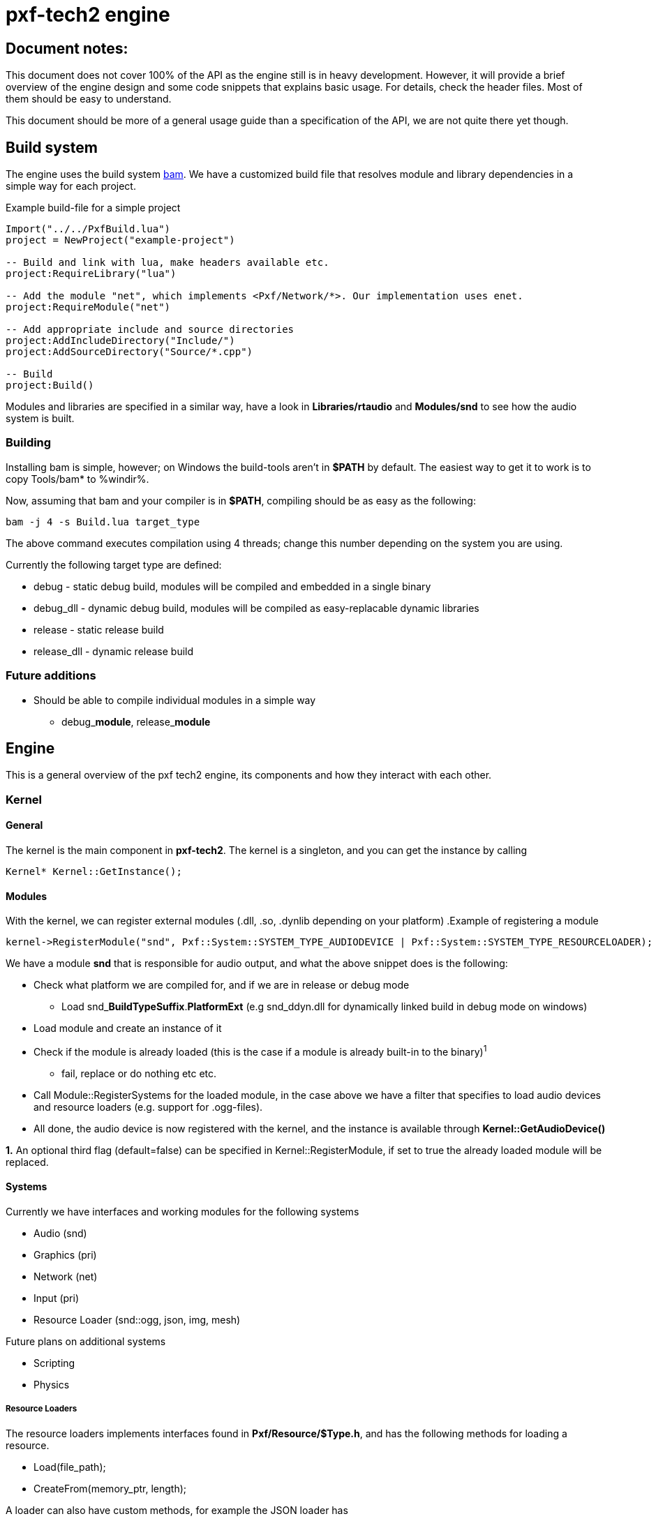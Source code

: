pxf-tech2 engine
================

Document notes:
--------------
This document does not cover 100% of the API as the engine still is in heavy development. However, it will
provide a brief overview of the engine design and some code snippets that explains basic usage. For details,
check the header files. Most of them should be easy to understand.

This document should be more of a general usage guide than a specification of the API, we are not quite there yet though.

Build system
------------
The engine uses the build system http://matricks.github.com/bam/[bam]. We have a customized
build file that resolves module and library dependencies in a simple way for each project.

.Example build-file for a simple project
[source, lua]
----
Import("../../PxfBuild.lua")
project = NewProject("example-project")

-- Build and link with lua, make headers available etc.
project:RequireLibrary("lua")

-- Add the module "net", which implements <Pxf/Network/*>. Our implementation uses enet.
project:RequireModule("net")

-- Add appropriate include and source directories
project:AddIncludeDirectory("Include/")
project:AddSourceDirectory("Source/*.cpp")

-- Build
project:Build()
----

Modules and libraries are specified in a similar way, have a look in *Libraries/rtaudio*
and *Modules/snd* to see how the audio system is built.

Building
~~~~~~~~
Installing bam is simple, however; on Windows the build-tools aren't in *$PATH* by default. The easiest
way to get it to work is to copy Tools/bam* to %windir%. 

Now, assuming that bam and your compiler is in *$PATH*, compiling should be as easy as the following:
----
bam -j 4 -s Build.lua target_type
----
The above command executes compilation using 4 threads; change this number depending on the system you are using.

Currently the following target type are defined:
--
* debug - static debug build, modules will be compiled and embedded in a single binary
* debug_dll - dynamic debug build, modules will be compiled as easy-replacable dynamic libraries
* release - static release build
* release_dll - dynamic release build
--

Future additions
~~~~~~~~~~~~~~~~
--
* Should be able to compile individual modules in a simple way
** debug_**module**, release_**module**
--

Engine
------
This is a general overview of the pxf tech2 engine, its components and how they interact with each other.

Kernel
~~~~~~

General
^^^^^^^
The kernel is the main component in *pxf-tech2*. The kernel is a singleton, and you can get
the instance by calling

[source, cpp]
----
Kernel* Kernel::GetInstance();
----

Modules
^^^^^^^
With the kernel, we can register external modules (.dll, .so, .dynlib depending on your platform)
.Example of registering a module
[source, cpp]
----
kernel->RegisterModule("snd", Pxf::System::SYSTEM_TYPE_AUDIODEVICE | Pxf::System::SYSTEM_TYPE_RESOURCELOADER);
----
We have a module *snd* that is responsible for audio output, and what the above snippet does is the following:
--
* Check what platform we are compiled for, and if we are in release or debug mode
    - Load snd_**BuildTypeSuffix**.**PlatformExt** (e.g snd_ddyn.dll for dynamically linked build in debug mode on windows)
* Load module and create an instance of it
* Check if the module is already loaded (this is the case if a module is already built-in to the binary)^1^
    - fail, replace or do nothing etc etc.
* Call Module::RegisterSystems for the loaded module, in the case above we have a filter that
  specifies to load audio devices and resource loaders (e.g. support for .ogg-files).
* All done, the audio device is now registered with the kernel, and the instance is available
through *Kernel::GetAudioDevice()*
--

*1.* An optional third flag (default=false) can be specified in Kernel::RegisterModule, if set to true
the already loaded module will be replaced.

Systems
^^^^^^^
Currently we have interfaces and working modules for the following systems
--
* Audio (snd)
* Graphics (pri)
* Network (net)
* Input (pri)
* Resource Loader (snd::ogg, json, img, mesh)
--

Future plans on additional systems
--
* Scripting
* Physics
--


Resource Loaders
++++++++++++++++
The resource loaders implements interfaces found in *Pxf/Resource/$Type.h*, and has the following methods for
loading a resource.
--
* Load(file_path);
* CreateFrom(memory_ptr, length);
--
A loader can also have custom methods, for example the JSON loader has
--
* CreateEmpty();
--
and the image loader has
--
* CreateFromRaw(width, height, num_color_channels, memory_ptr);
--

Resource Management
~~~~~~~~~~~~~~~~~~~
The kernel manages a resource manager available with
[source, cpp]
----
Resource::ResourceManager* Kernel::GetResourceManager();
----

The resource manager keeps a table of loaded resources, and does some simple reference counting to remove resources from memory when they aren't being used.
From a usage perspective this works rather simple. As an example, I will load an audio sample:
[source, cpp]
----
Resource::ResourceManager* res = kernel->GetResourceManager();

// Load file and create resource
Resource::Sound* snd = res->Acquire<Resource::Sound>("data/my_sample.ogg");

// Register sample and play it
Audio::AudioDevice audio = res->GetAudioDevice();
int audio_id = audio->RegisterSound(snd);
if (audio_id >= 0)
    audio->Play(audio_id);

// ...

// Release sample (this should also invalidate the audio_id)
res->Release(snd);
----

It's a bit trickier to create a resource manually, but this is how it's currently done.
[source, cpp]
----
const char ogg_data[] = "...";
Resource::SoundLoader* snd_ldr = res->FindResourceLoader<Resource::SoundLoader>("ogg");
Resource::Sound* snd = snd_ldr->CreateFrom(ogg_data, sizeof(ogg_data)/sizeof(ogg_data[0]));
...
----
Simpler methods might be added at a later time.

To see what modules are loaded, we can dump them to screen using
[source, cpp]
----
res->DumpResourceLoaders();
----

Audio
-----
Initialize the audio-device. _BufferSize is the number of frames to process at a time. There is less audio latency with
lower buffer size, as long as the sound card can keep up. _MaxVoices is the maximum number of simultaniously playing sounds.
[source, cpp]
----
bool AudioDevice::Initialize(unsigned int _BufferSize, unsigned int _MaxVoices);
----

Register a sound with the engine, return identifier used for controlling the sound.
[source, cpp]
----
int AudioDevice::RegisterSound(const char* _Filename);
int AudioDevice::RegisterSound(Resource::Sound* _Sound);
----

Look-up sound id based on sound instance
[source, cpp]
----
int AudioDevice::GetSoundID(const Resource::Sound* _Sound);
----

Unregister sound
[source, cpp]
----
void AudioDevice::UnregisterSound(int _Id);
void AudioDevice::UnregisterSound(const Resource::Sound* _Sound);
----

Playback controls

.Play
[source, cpp]
----
void AudioDevice::Play(int _SoundID, bool _Loop = false);
----
Behaviour for different states of _SoundID
--
* Play
** Starts playing sample with _SoundID if it's not an active voice
** Resumes _SoundID if it's a paused voice
** Restart _SoundID if it's an active playing voice
--

.Other
Stop or pause individual or all voices.
[source, cpp]
----
void AudioDevice::Stop(int _SoundID);
void AudioDevice::StopAll();
void AudioDevice::Pause(int _SoundID);
void AudioDevice::PauseAll();
----

Dump audio device information to the logger
[source, cpp]
----
void AudioDevice::DumpInfo();
----

Graphics
--------
For now, see **Pxf/Graphics/*.h**. Still very much a work-in-progress. See **Projects/DERPRenderer** for advanced usage.

.GraphicsDevice
[source, cpp]
----
Graphics::Window* GraphicsDevice::OpenWindow(WindowSpecifications* _pWindowSpecs);
void GraphicsDevice::CloseWindow();

void GraphicsDevice::SetViewport(int _x, int _y, int _w, int _h);
void GraphicsDevice::SetProjection(Math::Mat4 *_matrix);
void GraphicsDevice::SetModelView(Math::Mat4 *_matrix);
void GraphicsDevice::Translate(Math::Vec3f _translate);
void GraphicsDevice::SwapBuffers();

// Texture
Graphics::Texture* GraphicsDevice::CreateEmptyTexture(int _Width, int _Height
                                                     , TextureFormatStorage _Format = TEX_FORMAT_RGBA);
Graphics::Texture* GraphicsDevice::CreateTexture(const char* _filepath);
Graphics::Texture* GraphicsDevice::CreateTexture(Resource::Image* _Image);
Graphics::Texture* GraphicsDevice::CreateTextureFromData(const unsigned char* _datachunk, int _width
                                                        , int _height, int _channels);
Graphics::Texture* GraphicsDevice::BindTexture(Texture* _texture);
Graphics::Texture* GraphicsDevice::BindTexture(Texture* _texture
                                              , unsigned int _texture_unit);
void GraphicsDevice::DestroyTexture(Texture* _texture);

Graphics::Texture* GraphicsDevice::CreateTextureFromFramebuffer();
Resource::Image* GraphicsDevice::CreateImageFromTexture(Texture* _texture);

Graphics::VertexBuffer* GraphicsDevice::CreateVertexBuffer(VertexBufferLocation _VertexBufferLocation
                                                          , VertexBufferUsageFlag _VertexBufferUsageFlag);
void GraphicsDevice::DestroyVertexBuffer(VertexBuffer* _pVertexBuffer);
void GraphicsDevice::DrawBuffer(VertexBuffer* _pVertexBuffer, unsigned _VertexCount);

// Model
Graphics::Model* GraphicsDevice::CreateModel(const char* _FilePath);
Graphics::Model* GraphicsDevice::CreateModel(Resource::Mesh* _Mesh);

// Buffers
Graphics::RenderBuffer* GraphicsDevice::CreateRenderBuffer(unsigned _Format, unsigned _Width, unsigned _Height);
void GraphicsDevice::DestroyRenderBuffer(RenderBuffer* _pRenderBuffer);
void GraphicsDevice::BindRenderBuffer(RenderBuffer* _pRenderBuffer);
void GraphicsDevice::UnbindRenderBuffer();

Graphics::FrameBufferObject* GraphicsDevice::CreateFrameBufferObject();
void GraphicsDevice::DestroyFrameBufferObject(FrameBufferObject* _pFrameBufferObject);
Graphics::FrameBufferObject* GraphicsDevice::BindFrameBufferObject(FrameBufferObject* _pFrameBufferObject);
void GraphicsDevice::UnbindFrameBufferObject();

Graphics::Shader* GraphicsDevice::CreateShader(const char* _Ident, const char* _VertexShader, const char* _FragmentShader);
void GraphicsDevice::DestroyShader(Shader* _Shader);
Graphics::Shader* GraphicsDevice::BindShader(Shader* _Shader);
void GraphicsDevice::SetUniformi(Shader* _Shader, const char* _name, int _value);
void GraphicsDevice::SetUniformf(Shader* _Shader, const char* _name, float _value);
void GraphicsDevice::SetUniformVec2(Shader* _Shader, const char* _name, const Math::Vec2f* _value);
void GraphicsDevice::SetUniformVec3(Shader* _Shader, const char* _name, const Math::Vec3f* _value);
void GraphicsDevice::SetUniformVec3v(Shader* _Shader, const char* _name, unsigned count, const Math::Vec3f* _value);
void GraphicsDevice::SetUniformVec4(Shader* _Shader, const char* _name, const Math::Vec4f* _value);
void GraphicsDevice::SetUniformVec4v(Shader* _Shader, const char* _name, unsigned count, const Math::Vec4f* _value);
void GraphicsDevice::SetUniformMat4(Shader* _Shader, const char* _name, const Math::Mat4* _value);
----

.WindowSpecifications
[source, cpp]
----
struct WindowSpecifications
{
    int Width;
    int Height;
    int ColorBits;
    int AlphaBits;
    int DepthBits;
    int StencilBits;
    int FSAASamples;
    bool Fullscreen;
    bool Resizeable;
    bool VerticalSync;
};
----

.Window
[source, cpp]
----
typedef void(*WindowSizeCallback)(int _Width, int _Height);

bool Window::Open();
bool Window::Close();
void Window::Swap();

void Window::SetResizeCallback(WindowSizeCallback fun);
void Window::SetTitle(const char *_title);

int Window::GetFPS();
int Window::GetWidth();
int Window::GetHeight();
float Window::GetAspectRatio();

bool Window::IsOpen();
----

.Vertex Buffer
[source, cpp]
----
/**
 * VertexBuffer location types
 * VB_LOCATION_SYS is stored in system memory
 * VB_LOCATION_GPU is stored in GPU memory
 */
enum VertexBufferLocation
{
    VB_LOCATION_SYS,
    VB_LOCATION_GPU
};

/**
 * VertexBuffer attributes
 */
enum VertexBufferAttribute
{
    VB_VERTEX_DATA = 1,
    VB_NORMAL_DATA = 2,
    VB_TEXCOORD_DATA = 4,
    VB_COLOR_DATA = 8,
    VB_INDEX_DATA = 16,
    VB_EDGEFLAG_DATA = 32,
};

/**
 * Vertex buffer usage flags (used for GPU located memory)
 */

enum VertexBufferUsageFlag
{
    VB_USAGE_STATIC_DRAW = 1,
    VB_USAGE_STATIC_READ = 2,
    VB_USAGE_STATIC_COPY = 4,
    VB_USAGE_DYNAMIC_DRAW = 8,
    VB_USAGE_DYNAMIC_READ = 16,
    VB_USAGE_DYNAMIC_COPY = 32,
    VB_USAGE_STREAM_DRAW = 64,
    VB_USAGE_STREAM_READ = 128,
    VB_USAGE_STREAM_COPY = 256
};

/**
 * Vertex buffer access flags, specifies what type of access when
 * mapping gpu memory data.
 */
enum VertexBufferAccessFlag
{
    VB_ACCESS_READ_ONLY = 1,
    VB_ACCESS_WRITE_ONLY = 2,
    VB_ACCESS_READ_WRITE = 4
};

enum VertexBufferPrimitiveType { 
    VB_PRIMITIVE_NONE   = 0,
    VB_PRIMITIVE_POINTS = 1, 
    VB_PRIMITIVE_LINES,
    VB_PRIMITIVE_LINE_LOOP,
    VB_PRIMITIVE_LINE_STRIP,
    VB_PRIMITIVE_TRIANGLES,
    VB_PRIMITIVE_TRIANGLE_STRIP,
    VB_PRIMITIVE_TRIANGLE_FAN,
    VB_PRIMITIVE_QUADS,
    VB_PRIMITIVE_QUAD_STRIP
};
----

[source, cpp]
----
void   VertexBuffer::CreateNewBuffer(uint32 _NumVertices, uint32 _VertexSize);
void   VertexBuffer::CreateFromBuffer(void* _Buffer,uint32 _NumVertices, uint32 _VertexSize); 
void   VertexBuffer::UpdateData(void* _Buffer, uint32 _Count, uint32 _Offset);
void*  VertexBuffer::MapData(VertexBufferAccessFlag _AccessFlag);
void   VertexBuffer::UnmapData();
void   VertexBuffer::SetData(VertexBufferAttribute _AttribType, uint8 _StrideOffset, uint8 _NumComponents);
uint8  VertexBuffer::GetStrideOffset(VertexBufferAttribute _AttribType);
uint8  VertexBuffer::GetTypeSize(VertexBufferAttribute _AttribType);
uint32 VertexBuffer::GetVertexCount() const;
uint32 VertexBuffer::GetByteCount() const;
void   VertexBuffer::SetPrimitive(VertexBufferPrimitiveType _PrimitiveType);
VertexBufferPrimitiveType VertexBuffer::GetPrimitive();
----

.Framebuffer
[source, cpp]
----
void FramebufferObject::Attach(Texture* _Texture, const unsigned _Attachment, bool _GenMipmaps) = 0;
void FramebufferObject::Attach(RenderBuffer* _Buffer, const unsigned _Attachment) = 0;
void FramebufferObject::Detach(const unsigned _Attachment) = 0;
void FramebufferObject::DetachAll() = 0;
int  FramebufferObject::GetNumColorAttachment() { return m_NumColorAttachment; }
bool FramebufferObject::GetUseDepthAttachment() { return m_UseDepthAttachment; }
bool FramebufferObject::GetUseStencilAttachment() { return m_UseStencilAttachment; }
bool FramebufferObject::IsComplete() { return m_Complete; }
----

.Renderbuffer
[source, cpp]
----
int  RenderBuffer::GetWidth();
int  RenderBuffer::GetHeight();
bool RenderBuffer::Ready();
----

.Texture
[source, cpp]
----
enum TextureFilter
{
    // valid for min & mag
    TEX_FILTER_NEAREST = 0,
    TEX_FILTER_LINEAR,

    // valid only for min, obviously.
    TEX_FILTER_LINEAR_MIPMAP_LINEAR,
    TEX_FILTER_LINEAR_MIPMAP_NEAREST,
    TEX_FILTER_NEAREST_MIPMAP_LINEAR,
    TEX_FILTER_NEAREST_MIPMAP_NEAREST
};

enum TextureClampMethod
{
    TEX_CLAMP,
    TEX_CLAMP_TO_EDGE,
    TEX_REPEAT
};

enum TextureFormatStorage
{
    TEX_FORMAT_RGB,
    TEX_FORMAT_RGBA,
    TEX_FORMAT_R,
    TEX_FORMAT_G,
    TEX_FORMAT_B,
    TEX_FORMAT_A
};
----

[source, cpp]
----
void Texture::Load(const char* _filepath) = 0;
void Texture::LoadData(const unsigned char* _datachunk, int _width, int _height, int _channels);
void Texture::Unload();
void Texture::Reload();
int Texture::GetWidth();
int Texture::GetHeight();
int Texture::GetChannels();
void Texture::SetMagFilter(TextureFilter _Filter);
void Texture::SetMinFilter(TextureFilter _Filter);
void Texture::SetClampMethod(TextureClampMethod _Method);
unsigned int Texture::GetTextureID();
Math::Vec4f Texture::CreateTextureSubset(float _x1, float _y1, float _x2, float _y2);
----

.Shader
[source, cpp]
----
bool Shader::IsValid();
----

Input
-----
The input system is rather simple. The first thing that must be done before you can get any input is to call
[source, cpp]
----
void InputDevice::Update();
----
This should be done at least once per frame.

Keyboard input
~~~~~~~~~~~~~~
Returns true if the key is down
[source, cpp]
----
bool InputDevice::IsKeyDown(int _key);
----

When a key is pressed, it's stored internally within the input device
The key and char value can be fetched with the following methods
[source, cpp]
----
int InputDevice::GetLastKey();
int InputDevice::GetLastChar();
----

You have to manually reset these after each frame, or when you are done with them
[source, cpp]
----
void InputDevice::ClearLastKey();
void InputDevice::ClearLastChar();
----

Mouse input
~~~~~~~~~~~
Same as above, but for mouse buttons.
[source, cpp]
----
bool InputDevice::IsButtonDown(int _button);
int InputDevice::GetLastButton();
void InputDevice::ClearLastButton();
----

Set/get active mouse mode
[source, cpp]
----
Input::MouseMode InputDevice::GetMouseMode();
void InputDevice::SetMouseMode(MouseMode _Mode);
----

Get mouse position (either absolute or relative to the previous frame; depending on mouse mode)
[source, cpp]
----
void InputDevice::GetMousePos(int *x, int *y);
void InputDevice::SetMousePos(int x, int y);
----

Set visibility of the system cursor
[source, cpp]
----
void InputDevice::ShowCursor(bool _show);
----

.Special keys
----
    UNKNOWN
    SPACE
    SPECIAL
    ESC
    F1
    F2
    F3
    F4
    F5
    F6
    F7
    F8
    F9
    F10
    F11
    F12
    F13
    F14
    F15
    F16
    F17
    F18
    F19
    F20
    F21
    F22
    F23
    F24
    F25
    UP
    DOWN
    LEFT
    RIGHT
    LSHIFT
    RSHIFT
    LCTRL
    RCTRL
    LALT
    RALT
    TAB
    ENTER
    BACKSPACE
    INSERT
    DEL
    PAGEUP
    PAGEDOWN
    HOME
    END
    KP_0
    KP_1
    KP_2
    KP_3
    KP_4
    KP_5
    KP_6
    KP_7
    KP_8
    KP_9
    KP_DIVIDE
    KP_MULTIPLY
    KP_SUBTRACT
    KP_ADD
    KP_DECIMAL
    KP_EQUAL
    KP_ENTER
    LAST
----

.Mouse modes
----
    MODE_RELATIVE
    MODE_ABSOLUTE
----

.Mouse buttons
----
    MOUSE_1
    MOUSE_2
    MOUSE_3
    MOUSE_4
    MOUSE_5
    MOUSE_6
    MOUSE_7
    MOUSE_8

    MOUSE_NONE
    MOUSE_LAST
    MOUSE_LEFT
    MOUSE_RIGHT
    MOUSE_MIDDLE
----

Network
-------

.Network::NetworkDevice
[source, cpp]
----
Server* CreateServer();
Client* CreateClient();

Server* GetServer(const int _ServerIdent);
Client* GetClient(const int _ClientIdent);

void KillServer(const int _ServerIdent);
void KillClient(const int _ClientIdent);

int AddTag(char* _Name);
Util::Array<char*>* GetTags();
----

.Network::Client
[source, cpp]
----
bool Connect(const char* _Host, const int _Port);
bool Disconnect();
bool Connected();

Packet* Recv();
Packet* RecvNonBlocking(const int _Timeout);
bool Send(const int _Type, const char* _Buf);
----

.Network::Server
[source, cpp]
----
bool Bind(const int _Port);
bool Shutdown();

Packet* Recv();
Packet* RecvNonBlocking(const int _Timeout);
bool Send(const int _Client, const int _Type, const char* _Buf);
bool SendAll(const int _Type, const char* _Buf);
bool SendAllL(const int _Type, const char* _Buf, const int _Length);
bool SendAllID(const char* _ID, const int _Type, const char* _Buf, const int _Length);
----

.Network::Packet
[source, cpp]
----
char* GetData();
int GetSender();
int GetLength();
int GetTag();
char* GetID();
----


Math
----
See Pxf/Math/(Math|Vector|Matrix).h. This will probably be replaced with the Sony Vector Math Library later.
